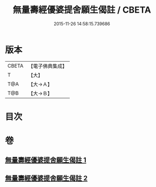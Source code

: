 #+TITLE: 無量壽經優婆提舍願生偈註 / CBETA
#+DATE: 2015-11-26 14:58:15.739686
* 版本
 |     CBETA|【電子佛典集成】|
 |         T|【大】     |
 |       T@A|【大→Ａ】   |
 |       T@B|【大→Ｂ】   |

* 目次
* 卷
** [[file:KR6f0101_001.txt][無量壽經優婆提舍願生偈註 1]]
** [[file:KR6f0101_002.txt][無量壽經優婆提舍願生偈註 2]]
